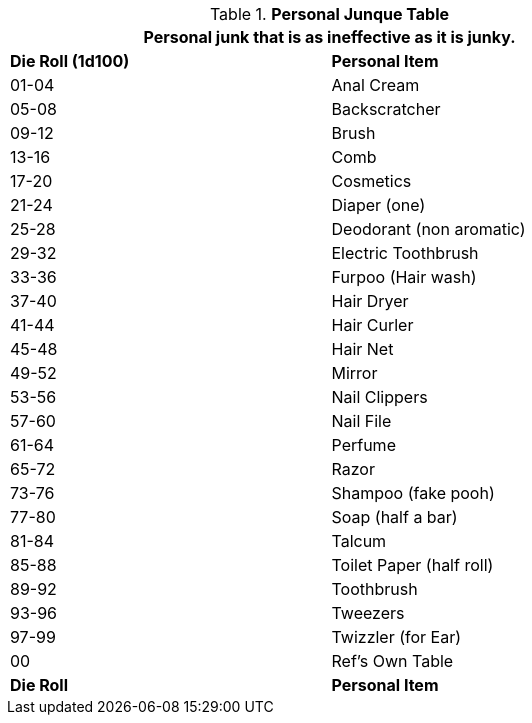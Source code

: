 .*Personal Junque Table*
[width="75%",cols="^,<",frame="all", stripes="even"]
|===
2+<|Personal junk that is as ineffective as it is junky.

s|Die Roll (1d100)
s|Personal Item

|01-04
|Anal Cream

|05-08
|Backscratcher

|09-12
|Brush

|13-16
|Comb

|17-20
|Cosmetics

|21-24
|Diaper (one)

|25-28
|Deodorant (non aromatic)

|29-32
|Electric Toothbrush

|33-36
|Furpoo (Hair wash)

|37-40
|Hair Dryer

|41-44
|Hair Curler

|45-48
|Hair Net

|49-52
|Mirror

|53-56
|Nail Clippers

|57-60
|Nail File

|61-64
|Perfume

|65-72
|Razor

|73-76
|Shampoo (fake pooh)

|77-80
|Soap (half a bar)

|81-84
|Talcum

|85-88
|Toilet Paper (half roll)

|89-92
|Toothbrush

|93-96
|Tweezers

|97-99
|Twizzler (for Ear)

|00
|Ref's Own Table

s|Die Roll
s|Personal Item


|===
